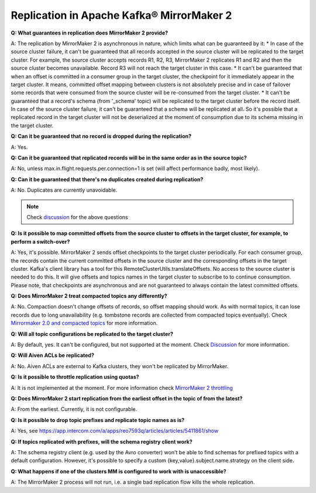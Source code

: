 Replication in Apache Kafka® MirrorMaker 2
===========================================

**Q: What guarantees in replication does MirrorMaker 2 provide?**

A: The replication by MirrorMaker 2 is asynchronous in nature, which limits what can be guaranteed by it:
* In case of the source cluster failure, it can't be guaranteed that all records accepted in the source cluster will be replicated to the target cluster. For example, the source cluster accepts records R1, R2, R3, MirrorMaker 2 replicates R1 and R2 and then the source cluster becomes unavailable. Record R3 will not reach the target cluster in this case.
* It can't be guaranteed that when an offset is committed in a consumer group in the target cluster, the checkpoint for it immediately appear in the target cluster. It means, committed offset mapping between clusters is not absolutely precise and in case of failover some records that were consumed from the source cluster will be re-consumed from the target cluster.
* It can't be guaranteed that a record's schema (from '_schema' topic) will be replicated to the target cluster before the record itself. In case of the source cluster failure, it can't be guaranteed that a schema will be replicated at all. So it's possible that a replicated record in the target cluster will not be deserialized at the moment of consumption due to its schema missing in the target cluster.

**Q: Can it be guaranteed that no record is dropped during the replication?**

A: Yes.

**Q: Can it be guaranteed that replicated records will be in the same order as in the source topic?**

A: No, unless max.in.flight.requests.per.connection=1 is set (will affect performance badly, most likely).

**Q: Can it be guaranteed that there's no duplicates created during replication?**

A: No. Duplicates are currently unavoidable.

.. note:: Check `discussion <https://lists.apache.org/thread/lvh8mpfvk66wvyxtbxons3dlxx9tk0lv>`_ for the above questions

**Q: Is it possible to map committed offsets from the source cluster to offsets in the target cluster, for example, to perform a switch-over?**

A: Yes, it's possible. MirrorMaker 2 sends offset checkpoints to the target cluster periodically. For each consumer group, the records contain the current committed offsets in the source cluster and the corresponding offsets in the target cluster. Kafka's client library has a tool for this RemoteClusterUtils.translateOffsets. No access to the source cluster is needed to do this. It will give offsets and topics names in the target cluster to subscribe to to continue consumption. Please note, that checkpoints are asynchronous and are not guaranteed to always contain the latest committed offsets.

**Q: Does MirrorMaker 2 treat compacted topics any differently?**

A: No. Compaction doesn't change offsets of records, so offset mapping should work. As with normal topics, it can lose records due to long unavailability (e.g. tombstone records are collected from compacted topics eventually). Check `Mirrormaker 2.0 and compacted topics <https://lists.apache.org/thread/x84d1ggdyf48rv8hv9vzvdfq81d9z7qz>`_ for more information.

**Q: Will all topic configurations be replicated to the target cluster?**

A: By default, yes. It can't be configured, but not supported at the moment. Check `Discussion <https://lists.apache.org/thread/z844wtpl411pbr4jrn41n02zv09w6fj4>`_ for more information.

**Q: Will Aiven ACLs be replicated?**

A: No. Aiven ACLs are external to Kafka clusters, they won't be replicated by MirrorMaker.

**Q: Is it possible to throttle replication using quotas?**

A: It is not implemented at the moment. For more information check `MirrorMaker 2 throttling <https://lists.apache.org/thread/0nbvjrchtjmgj5qf2l809svx40b87xtt>`_

**Q: Does MirrorMaker 2 start replication from the earliest offset in the topic of from the latest?**

A: From the earliest. Currently, it is not configurable.

**Q: Is it possible to drop topic prefixes and replicate topic names as is?**

A: Yes, see https://app.intercom.com/a/apps/reo7593q/articles/articles/5411861/show

**Q: If topics replicated with prefixes, will the schema registry client work?** 

A: The schema registry client (e.g. used by the Avro converter) won't be able to find schemas for prefixed topics with a default configuration. However, it's possible to specify a custom {key,value}.subject.name.strategy on the client side.

**Q: What happens if one of the clusters MM is configured to work with is unaccessible?**

A: The MirrorMaker 2 process will not run, i.e. a single bad replication flow kills the whole replication.

